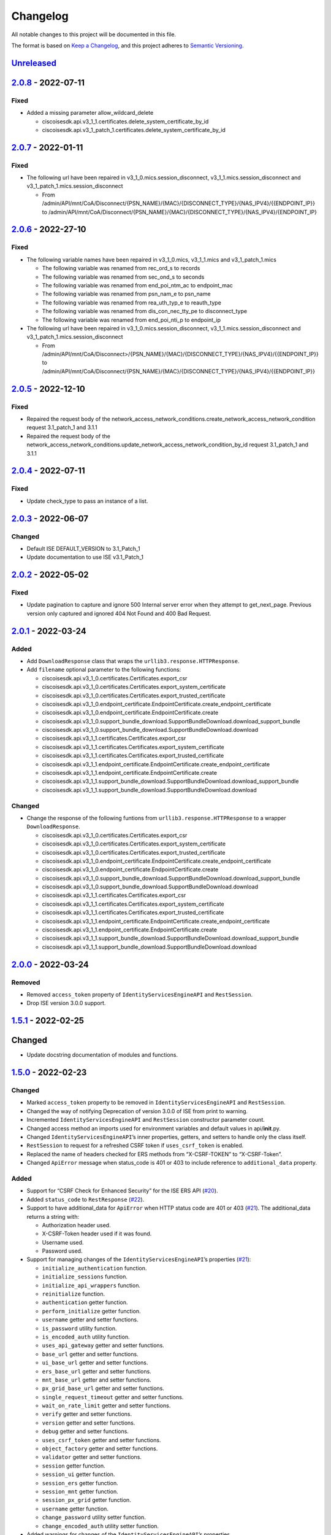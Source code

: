 Changelog
=========

All notable changes to this project will be documented in this file.

The format is based on `Keep a
Changelog <https://keepachangelog.com/en/1.0.0/>`__, and this project
adheres to `Semantic
Versioning <https://semver.org/spec/v2.0.0.html>`__.

`Unreleased <https://github.com/CiscoISE/ciscoisesdk/compare/v2.0.8...develop>`__
---------------------------------------------------------------------------------

`2.0.8 <https://github.com/CiscoISE/ciscoisesdk/compare/v2.0.7...v2.0.8>`__ - 2022-07-11
----------------------------------------------------------------------------------------

Fixed
~~~~~

-  Added a missing parameter allow_wildcard_delete

   -  ciscoisesdk.api.v3_1_1.certificates.delete_system_certificate_by_id
   -  ciscoisesdk.api.v3_1_patch_1.certificates.delete_system_certificate_by_id

.. _section-1:

`2.0.7 <https://github.com/CiscoISE/ciscoisesdk/compare/v2.0.6...v2.0.7>`__ - 2022-01-11
----------------------------------------------------------------------------------------

.. _fixed-1:

Fixed
~~~~~

-  The following url have been repaired in
   v3_1_0.mics.session_disconnect, v3_1_1.mics.session_disconnect and
   v3_1_patch_1.mics.session_disconnect

   -  From
      /admin/API/mnt/CoA/Disconnect/{PSN_NAME}/{MAC}/{DISCONNECT_TYPE}/{NAS_IPV4}/{{ENDPOINT_IP}}
      to
      /admin/API/mnt/CoA/Disconnect/{PSN_NAME}/{MAC}/{DISCONNECT_TYPE}/{NAS_IPV4}/{ENDPOINT_IP}

.. _section-2:

`2.0.6 <https://github.com/CiscoISE/ciscoisesdk/compare/v2.0.5...v2.0.6>`__ - 2022-27-10
----------------------------------------------------------------------------------------

.. _fixed-2:

Fixed
~~~~~

-  The following variable names have been repaired in v3_1_0.mics,
   v3_1_1.mics and v3_1_patch_1.mics

   -  The following variable was renamed from rec_ord_s to records
   -  The following variable was renamed from sec_ond_s to seconds
   -  The following variable was renamed from end_poi_ntm_ac to
      endpoint_mac
   -  The following variable was renamed from psn_nam_e to psn_name
   -  The following variable was renamed from rea_uth_typ_e to
      reauth_type
   -  The following variable was renamed from dis_con_nec_tty_pe to
      disconnect_type
   -  The following variable was renamed from end_poi_nti_p to
      endpoint_ip

-  The following url have been repaired in
   v3_1_0.mics.session_disconnect, v3_1_1.mics.session_disconnect and
   v3_1_patch_1.mics.session_disconnect

   -  From
      /admin/API/mnt/CoA/Disconnect>/{PSN_NAME}/{MAC}/{DISCONNECT_TYPE}/{NAS_IPV4}/{{ENDPOINT_IP}}
      to
      /admin/API/mnt/CoA/Disconnect/{PSN_NAME}/{MAC}/{DISCONNECT_TYPE}/{NAS_IPV4}/{{ENDPOINT_IP}}

.. _section-3:

`2.0.5 <https://github.com/CiscoISE/ciscoisesdk/compare/v2.0.4...v2.0.5>`__ - 2022-12-10
----------------------------------------------------------------------------------------

.. _fixed-3:

Fixed
~~~~~

-  Repaired the request body of the
   network_access_network_conditions.create_network_access_network_condition
   request 3.1_patch_1 and 3.1.1
-  Repaired the request body of the
   network_access_network_conditions.update_network_access_network_condition_by_id
   request 3.1_patch_1 and 3.1.1

.. _section-4:

`2.0.4 <https://github.com/CiscoISE/ciscoisesdk/compare/v2.0.3...v2.0.4>`__ - 2022-07-11
----------------------------------------------------------------------------------------

.. _fixed-4:

Fixed
~~~~~

-  Update check_type to pass an instance of a list.

.. _section-5:

`2.0.3 <https://github.com/CiscoISE/ciscoisesdk/compare/v2.0.2...v2.0.3>`__ - 2022-06-07
----------------------------------------------------------------------------------------

Changed
~~~~~~~

-  Default ISE DEFAULT_VERSION to 3.1_Patch_1
-  Update documentation to use ISE v3.1_Patch_1

.. _section-6:

`2.0.2 <https://github.com/CiscoISE/ciscoisesdk/compare/v2.0.1...v2.0.2>`__ - 2022-05-02
----------------------------------------------------------------------------------------

.. _fixed-5:

Fixed
~~~~~

-  Update pagination to capture and ignore 500 Internal server error
   when they attempt to get_next_page. Previous version only captured
   and ignored 404 Not Found and 400 Bad Request.

.. _section-7:

`2.0.1 <https://github.com/CiscoISE/ciscoisesdk/compare/v2.0.0...v2.0.1>`__ - 2022-03-24
----------------------------------------------------------------------------------------

Added
~~~~~

-  Add ``DownloadResponse`` class that wraps the
   ``urllib3.response.HTTPResponse``.
-  Add ``filename`` optional parameter to the following functions:

   -  ciscoisesdk.api.v3_1_0.certificates.Certificates.export_csr
   -  ciscoisesdk.api.v3_1_0.certificates.Certificates.export_system_certificate
   -  ciscoisesdk.api.v3_1_0.certificates.Certificates.export_trusted_certificate
   -  ciscoisesdk.api.v3_1_0.endpoint_certificate.EndpointCertificate.create_endpoint_certificate
   -  ciscoisesdk.api.v3_1_0.endpoint_certificate.EndpointCertificate.create
   -  ciscoisesdk.api.v3_1_0.support_bundle_download.SupportBundleDownload.download_support_bundle
   -  ciscoisesdk.api.v3_1_0.support_bundle_download.SupportBundleDownload.download
   -  ciscoisesdk.api.v3_1_1.certificates.Certificates.export_csr
   -  ciscoisesdk.api.v3_1_1.certificates.Certificates.export_system_certificate
   -  ciscoisesdk.api.v3_1_1.certificates.Certificates.export_trusted_certificate
   -  ciscoisesdk.api.v3_1_1.endpoint_certificate.EndpointCertificate.create_endpoint_certificate
   -  ciscoisesdk.api.v3_1_1.endpoint_certificate.EndpointCertificate.create
   -  ciscoisesdk.api.v3_1_1.support_bundle_download.SupportBundleDownload.download_support_bundle
   -  ciscoisesdk.api.v3_1_1.support_bundle_download.SupportBundleDownload.download

.. _changed-1:

Changed
~~~~~~~

-  Change the response of the following funtions from
   ``urllib3.response.HTTPResponse`` to a wrapper ``DownloadResponse``.

   -  ciscoisesdk.api.v3_1_0.certificates.Certificates.export_csr
   -  ciscoisesdk.api.v3_1_0.certificates.Certificates.export_system_certificate
   -  ciscoisesdk.api.v3_1_0.certificates.Certificates.export_trusted_certificate
   -  ciscoisesdk.api.v3_1_0.endpoint_certificate.EndpointCertificate.create_endpoint_certificate
   -  ciscoisesdk.api.v3_1_0.endpoint_certificate.EndpointCertificate.create
   -  ciscoisesdk.api.v3_1_0.support_bundle_download.SupportBundleDownload.download_support_bundle
   -  ciscoisesdk.api.v3_1_0.support_bundle_download.SupportBundleDownload.download
   -  ciscoisesdk.api.v3_1_1.certificates.Certificates.export_csr
   -  ciscoisesdk.api.v3_1_1.certificates.Certificates.export_system_certificate
   -  ciscoisesdk.api.v3_1_1.certificates.Certificates.export_trusted_certificate
   -  ciscoisesdk.api.v3_1_1.endpoint_certificate.EndpointCertificate.create_endpoint_certificate
   -  ciscoisesdk.api.v3_1_1.endpoint_certificate.EndpointCertificate.create
   -  ciscoisesdk.api.v3_1_1.support_bundle_download.SupportBundleDownload.download_support_bundle
   -  ciscoisesdk.api.v3_1_1.support_bundle_download.SupportBundleDownload.download

.. _section-8:

`2.0.0 <https://github.com/CiscoISE/ciscoisesdk/compare/v1.5.1...v2.0.0>`__ - 2022-03-24
----------------------------------------------------------------------------------------

Removed
~~~~~~~

-  Removed ``access_token`` property of ``IdentityServicesEngineAPI``
   and ``RestSession``.
-  Drop ISE version 3.0.0 support.

.. _section-9:

`1.5.1 <https://github.com/CiscoISE/ciscoisesdk/compare/v1.5.0...v1.5.1>`__ - 2022-02-25
----------------------------------------------------------------------------------------

.. _changed-2:

Changed
-------

-  Update docstring documentation of modules and functions.

.. _section-10:

`1.5.0 <https://github.com/CiscoISE/ciscoisesdk/compare/v1.4.2...v1.5.0>`__ - 2022-02-23
----------------------------------------------------------------------------------------

.. _changed-3:

Changed
~~~~~~~

-  Marked ``access_token`` property to be removed in
   ``IdentityServicesEngineAPI`` and ``RestSession``.
-  Changed the way of notifying Deprecation of version 3.0.0 of ISE from
   print to warning.
-  Incremented ``IdentityServicesEngineAPI`` and ``RestSession``
   constructor parameter count.
-  Changed access method an imports used for environment variables and
   default values in api/**init**.py.
-  Changed ``IdentityServicesEngineAPI``\ ’s inner properties, getters,
   and setters to handle only the class itself.
-  ``RestSession`` to request for a refreshed CSRF token if
   ``uses_csrf_token`` is enabled.
-  Replaced the name of headers checked for ERS methods from
   “X-CSRF-TOKEN” to “X-CSRF-Token”.
-  Changed ``ApiError`` message when status_code is 401 or 403 to
   include reference to ``additional_data`` property.

.. _added-1:

Added
~~~~~

-  Support for “CSRF Check for Enhanced Security” for the ISE ERS API
   (`#20 <https://github.com/CiscoISE/ciscoisesdk/issues/20>`__).
-  Added ``status_code`` to ``RestResponse``
   (`#22 <https://github.com/CiscoISE/ciscoisesdk/issues/22>`__).
-  Support to have additional_data for ``ApiError`` when HTTP status
   code are 401 or 403
   (`#21 <https://github.com/CiscoISE/ciscoisesdk/issues/21>`__). The
   additional_data returns a string with:

   -  Authorization header used.
   -  X-CSRF-Token header used if it was found.
   -  Username used.
   -  Password used.

-  Support for managing changes of the ``IdentityServicesEngineAPI``\ ’s
   properties
   (`#21 <https://github.com/CiscoISE/ciscoisesdk/issues/21>`__):

   -  ``initialize_authentication`` function.
   -  ``initialize_sessions`` function.
   -  ``initialize_api_wrappers`` function.
   -  ``reinitialize`` function.
   -  ``authentication`` getter function.
   -  ``perform_initialize`` getter function.
   -  ``username`` getter and setter functions.
   -  ``is_password`` utility function.
   -  ``is_encoded_auth`` utility function.
   -  ``uses_api_gateway`` getter and setter functions.
   -  ``base_url`` getter and setter functions.
   -  ``ui_base_url`` getter and setter functions.
   -  ``ers_base_url`` getter and setter functions.
   -  ``mnt_base_url`` getter and setter functions.
   -  ``px_grid_base_url`` getter and setter functions.
   -  ``single_request_timeout`` getter and setter functions.
   -  ``wait_on_rate_limit`` getter and setter functions.
   -  ``verify`` getter and setter functions.
   -  ``version`` getter and setter functions.
   -  ``debug`` getter and setter functions.
   -  ``uses_csrf_token`` getter and setter functions.
   -  ``object_factory`` getter and setter functions.
   -  ``validator`` getter and setter functions.
   -  ``session`` getter function.
   -  ``session_ui`` getter function.
   -  ``session_ers`` getter function.
   -  ``session_mnt`` getter function.
   -  ``session_px_grid`` getter function.
   -  ``username`` getter function.
   -  ``change_password`` utility setter function.
   -  ``change_encoded_auth`` utility setter function.

-  Added warnings for changes of the ``IdentityServicesEngineAPI``\ ’s
   properties.
-  Added a test importsdk to verify the behavior between environment
   variables and module import order.
-  New ``perform_initialize`` parameter for
   ``IdentityServicesEngineAPI`` constructor.
-  New ``uses_csrf_token`` parameter for ``IdentityServicesEngineAPI``
   constructor.
-  New ``get_csrf_token`` function for ``IdentityServicesEngineAPI``.
-  New ``uses_csrf_token`` and ``get_csrf_token`` parameters for
   ``RestSession`` constructor.
-  New ``DEFAULT_USES_CSRF_TOKEN`` value in config.py.
-  New ``IDENTITY_SERVICES_ENGINE_USES_CSRF_TOKEN`` environment variable
   in environment.py.
-  New ``initialize_authentication`` function for
   ``IdentityServicesEngineAPI``.
-  New ``initialize_sessions`` function for
   ``IdentityServicesEngineAPI``.
-  New ``initialize_api_wrappers`` function for
   ``IdentityServicesEngineAPI``.
-  New ``reinitialize`` function for ``IdentityServicesEngineAPI``.
-  New ``is_password`` function for ``IdentityServicesEngineAPI``.
-  New ``is_encoded_auth`` function for ``IdentityServicesEngineAPI``.
-  New ``change_password`` function for ``IdentityServicesEngineAPI``.
-  New ``change_encoded_auth`` function for
   ``IdentityServicesEngineAPI``.
-  New ``debug`` setter funtion for ``RestSession``.
-  New ``uses_csrf_token`` getter and setter funtions for
   ``RestSession``.
-  New ``additional_data`` property in ``ApiError``.

.. _fixed-6:

Fixed
~~~~~

-  The process that gets the environment variables now can access the
   variables set after the module is imported, and not only before it.
-  Fixed the docstring tables of the API modules.

.. _section-11:

`1.4.2 <https://github.com/CiscoISE/ciscoisesdk/compare/v1.4.1...v1.4.2>`__ - 2022-02-18
----------------------------------------------------------------------------------------

.. _fixed-7:

Fixed
~~~~~

-  Update pagination to capture and ignore 400 Bad Request in generators
   when they attempt to get_next_page. Previous version only captured
   and ignored 404 Not Found.

.. _section-12:

`1.4.1 <https://github.com/CiscoISE/ciscoisesdk/compare/v1.4.0...v1.4.1>`__ - 2022-01-20
----------------------------------------------------------------------------------------

.. _changed-4:

Changed
~~~~~~~

-  Update module inner documentation.
-  Downgrade requirements file to use poetry versions.

.. _section-13:

`1.4.0 <https://github.com/CiscoISE/ciscoisesdk/compare/v1.3.1...v1.4.0>`__ - 2022-01-19
----------------------------------------------------------------------------------------

.. _changed-5:

Changed
~~~~~~~

-  Update requirements

.. _fixed-8:

Fixed
~~~~~

-  Update pagination, get_next_page inner logic and location from utils
   to pagination.

.. _section-14:

`1.3.1 <https://github.com/CiscoISE/ciscoisesdk/compare/v1.3.0...v1.3.1>`__ - 2021-12-13
----------------------------------------------------------------------------------------

.. _changed-6:

Changed
~~~~~~~

-  Fixes utils.get_next_page generator starting default page

.. _section-15:

`1.3.0 <https://github.com/CiscoISE/ciscoisesdk/compare/v1.2.0...v1.3.0>`__ - 2021-12-13
----------------------------------------------------------------------------------------

.. _added-2:

Added
~~~~~

-  Adds licensing module
-  Adds node_services module
-  Adds patching module
-  Adds proxy module
-  Adds telemetry module
-  Adds certificates.generate_self_signed_certificate function
-  Adds node_deployment.make_primary function
-  Adds node_deployment.make_standalone function
-  Adds node_deployment.sync_node function
-  Adds node_group.add_node function
-  Adds node_group.get_nodes function
-  Adds node_group.remove_node function
-  Adds pan_ha.update_pan_ha function

.. _removed-1:

Removed
~~~~~~~

-  Removes pan_ha.disable_pan_ha function
-  Removes pan_ha.enable_pan_ha function
-  Removes replication_status module
-  Removes sync_ise_node module

.. _section-16:

`1.2.0 <https://github.com/CiscoISE/ciscoisesdk/compare/v1.1.0...v1.2.0>`__ - 2021-11-24
----------------------------------------------------------------------------------------

.. _added-3:

Added
~~~~~

-  Adds notice for 3.0.0 (soon to be deprecated)
-  Adds Trust Sec endpoints to ISE version 3.1.0

.. _changed-7:

Changed
~~~~~~~

-  Fixes paths for Policy endpoints (get_device_admin_profiles,
   get_network_access_profiles)
-  Updates ISE version 3.1.0 as separate version

.. _removed-2:

Removed
~~~~~~~

-  Removes link of 3.1.0 modules to 3.0.0 version

.. _section-17:

`1.1.0 <https://github.com/CiscoISE/ciscoisesdk/compare/v1.0.1...v1.1.0>`__ - 2021-10-22
----------------------------------------------------------------------------------------

.. _added-4:

Added
~~~~~

-  Link of 3.1.0 modules to 3.0.0 version

.. _changed-8:

Changed
~~~~~~~

-  Default ISE DEFAULT_VERSION to 3.1.0
-  Update documentation to use ISE v3.1.0

.. _section-18:

`1.0.1 <https://github.com/CiscoISE/ciscoisesdk/compare/v1.0.0...v1.0.1>`__ - 2021-09-14
----------------------------------------------------------------------------------------

.. _changed-9:

Changed
~~~~~~~

-  Disabled warnings of urllib3 if verify is False

.. _section-19:

`1.0.0 <https://github.com/CiscoISE/ciscoisesdk/compare/v0.5.1...v1.0.0>`__ - 2021-07-21
----------------------------------------------------------------------------------------

.. _added-5:

Added
~~~~~

-  Missing parameters for functions
-  ``get_version`` functions for ERS wrapper classes.
-  Missing functions:

   -  AncPolicy.get_anc_policy_generator
   -  BackupAndRestore.update_scheduled_config_backup
   -  CertificateTemplate.get_certificate_template_generator
   -  DeviceAdministrationAuthenticationRules.reset_hit_counts_device_admin_authentication_rules
   -  DeviceAdministrationAuthorizationExceptionRules.reset_hit_counts_device_admin_local_exceptions
   -  DeviceAdministrationAuthorizationGlobalExceptionRules.reset_hit_counts_device_admin_global_exceptions
   -  DeviceAdministrationAuthorizationRules.reset_hit_counts_device_admin_authorization_rules
   -  DeviceAdministrationPolicySet.reset_hit_counts_device_admin_policy_sets
   -  MyDevicePortal.delete_my_device_portal_by_id
   -  NetworkAccessAuthenticationRules.reset_hit_counts_network_access_authentication_rules
   -  NetworkAccessAuthorizationExceptionRules.reset_hit_counts_network_access_local_exceptions
   -  NetworkAccessAuthorizationRules.reset_hit_counts_network_access_authorization_rules
   -  NetworkAccessPolicySet.reset_hit_counts_network_access_policy_sets
   -  SessionServiceNode.get_session_service_node_generator
   -  SupportBundleStatus.get_support_bundle_status_generator
   -  TacacsCommandSets.get_tacacs_command_sets_generator

-  Aliases for functions (eg. ``get_all``, ``get_by_id``,
   ``get_by_name``, ``update_by_id``, ``delete_by_id``, ``create``, and
   others)

.. _changed-10:

Changed
~~~~~~~

-  Rename module names

   -  ``deployment`` to ``pull_deployment_info``
   -  ``threat`` to ``clear_threats_and_vulnerabilities``
   -  ``endpoint_group`` to ``endpoint_identity_group``
   -  ``identity_group`` to ``identity_groups``
   -  ``identity_store_sequence`` to ``identity_sequence``
   -  ``node`` to ``node_details``
   -  ``endpoint_cert`` to ``endpoint_certificate``
   -  ``guest_smtp_notifications`` to
      ``guest_smtp_notification_configuration``
   -  ``session_service_node`` to
      ``psn_node_details_with_radius_service``
   -  ``sg_acl`` to ``security_groups_acls``
   -  ``sg_mapping_group`` to ``ip_to_sgt_mapping_group``
   -  ``sg_mapping`` to ``ip_to_sgt_mapping``
   -  ``sgt_vn_vlan`` to ``security_group_to_virtual_network``
   -  ``sgt`` to ``security_groups``
   -  ``support_bundle`` to ``support_bundle_download``,
      ``support_bundle_status`` &
      ``support_bundle_trigger_configuration``
   -  ``version_`` to ``version_and_patch``

-  Rename function names

   -  (BackupAndRestore) ``schedule_config_backup`` to
      ``create_scheduled_config_backup``
   -  (Certificates) ``get_csr`` to ``get_csrs``
   -  (Certificates) ``get_csr_generator`` to ``get_csrs_generator``
   -  (Certificates) ``renew_certificate`` to ``renew_certificates``
   -  (Certificates) ``export_system_cert`` to
      ``export_system_certificate``
   -  (Certificates) ``export_trusted_cert`` to
      ``export_trusted_certificate``
   -  (DeviceAdministrationAuthenticationRules)
      ``create_device_admin_authentication_rules`` to
      ``create_device_admin_authentication_rule``
   -  (DeviceAdministrationAuthorizationExceptionRules)
      ``delete_device_admin_policyset_global_exception_by_id`` to
      ``delete_device_admin_policy_set_global_exception_by_rule_id``
   -  (DeviceAdministrationAuthorizationExceptionRules)
      ``get_device_admin_policy_set_global_exception`` to
      ``get_device_admin_policy_set_global_exception_rules``
   -  (DeviceAdministrationAuthorizationExceptionRules)
      ``get_device_admin_policy_set_global_exception_by_id`` to
      ``get_device_admin_policy_set_global_exception_by_rule_id``
   -  (DeviceAdministrationAuthorizationExceptionRules)
      ``update_device_admin_policyset_global_exception_by_id`` to
      ``update_device_admin_policy_set_global_exception_by_rule_id``
   -  (DeviceAdministrationDictionaryAttributesList)
      ``get_device_admin_dictionaries_policyset`` to
      ``get_device_admin_dictionaries_policy_set``
   -  (GuestType) ``update_guesttype_by_id`` to
      ``update_guest_type_by_id``
   -  (IdentityStoreSequence) ``create_identity_store_sequence`` to
      ``create_identity_sequence``
   -  (IdentityStoreSequence) ``delete_identity_store_sequence_by_id``
      to ``delete_identity_sequence_by_id``
   -  (IdentityStoreSequence) ``get_identity_store_sequence`` to
      ``get_identity_sequence``
   -  (IdentityStoreSequence) ``get_identity_store_sequence_by_id`` to
      ``get_identity_sequence_by_id``
   -  (IdentityStoreSequence) ``get_identity_store_sequence_by_name`` to
      ``get_identity_sequence_by_name``
   -  (IdentityStoreSequence) ``get_identity_store_sequence_generator``
      to ``get_identity_sequence_generator``
   -  (IdentityStoreSequence) ``update_identity_store_sequence_by_id``
      to ``update_identity_sequence_by_id``
   -  (InternalUser) ``internaluser_by_id`` to
      ``get_internal_user_by_id``
   -  (NetworkAccessAuthorizationGlobalExceptionRules)
      ``create_network_access_global_exception_rule`` to
      ``create_network_access_policy_set_global_exception_rule``
   -  (NetworkAccessAuthorizationGlobalExceptionRules)
      ``delete_network_access_global_exception_rule_by_id`` to
      ``delete_network_access_policy_set_global_exception_rule_by_id``
   -  (NetworkAccessAuthorizationGlobalExceptionRules)
      ``get_network_access_global_exception_rule_by_id`` to
      ``get_network_access_policy_set_global_exception_rule_by_id``
   -  (NetworkAccessAuthorizationGlobalExceptionRules)
      ``get_network_access_global_exception_rules`` to
      ``get_network_access_policy_set_global_exception_rules``
   -  (NetworkAccessAuthorizationGlobalExceptionRules)
      ``update_network_access_global_exception_rule_by_id`` to
      ``update_network_access_policy_set_global_exception_rule_by_id``
   -  (DeviceAdministrationConditions)
      ``get_device_admin_conditions_for_authentication_rule`` to
      ``get_device_admin_conditions_for_authentication_rules``
   -  (DeviceAdministrationConditions)
      ``get_device_admin_conditions_for_authorization_rule`` to
      ``get_device_admin_conditions_for_authorization_rules``
   -  (DeviceAdministrationConditions)
      ``get_device_admin_conditions_for_policy_set`` to
      ``get_device_admin_conditions_for_policy_sets``
   -  (NetworkAccessConditions)
      ``get_network_access_conditions_for_authorization_rule`` to
      ``get_network_access_conditions_for_authorization_rules``
   -  (NetworkAccessConditions)
      ``get_network_access_conditions_for_policy_set`` to
      ``get_network_access_conditions_for_policy_sets``
   -  (NetworkAccessDictionary)
      ``delete_network_access_dictionaries_by_name`` to
      ``delete_network_access_dictionary_by_name``
   -  (NetworkAccessDictionary)
      ``update_network_access_dictionaries_by_name`` to
      ``update_network_access_dictionary_by_name``
   -  (NetworkAccessDictionary)
      ``create_network_access_dictionary_attribute_for_dictionary`` to
      ``create_network_access_dictionary_attribute``
   -  (NetworkAccessDictionaryAttributesList)
      ``get_network_access_dictionaries_policyset`` to
      ``get_network_access_dictionaries_policy_set``
   -  (Node) ``get_node_by_id`` to ``get_node_detail_by_id``
   -  (Node) ``get_node_by_name`` to ``get_node_detail_by_name``
   -  (Node) ``get_nodes`` to ``get_node_details``
   -  (PxGridSettings) ``autoapprove_px_grid_node`` to
      ``autoapprove_px_grid_settings``
   -  (Repository) ``delete_repository_by_name`` to
      ``delete_repository``
   -  (Repository) ``get_repository_by_name`` to ``get_repository``
   -  (Repository) ``update_repository_by_name`` to
      ``update_repository``

.. _removed-3:

Removed
~~~~~~~

-  Removed module

   -  ``service``

-  Removed unknown functions for the API

   -  ``identity_group.delete_identity_group_by_id``
